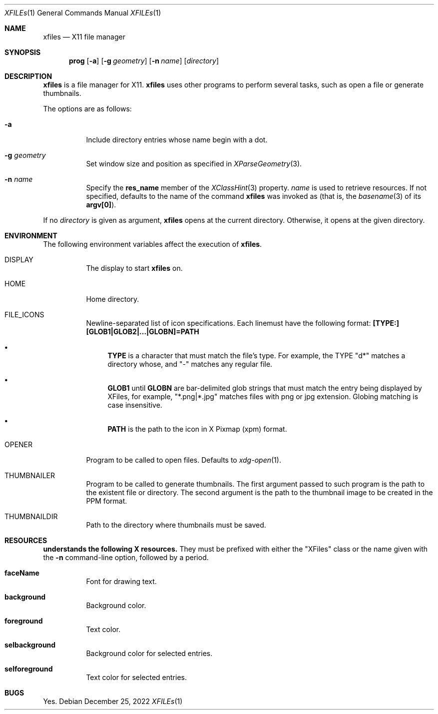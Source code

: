 .Dd December 25, 2022
.Dt XFILEs 1
.Os
.Sh NAME
.Nm xfiles
.Nd X11 file manager
.Sh SYNOPSIS
.Nm prog
.Op Fl a
.Op Fl g Ar geometry
.Op Fl n Ar name
.Op Ar directory
.Sh DESCRIPTION
.Nm
is a file manager for X11.
.Nm
uses other programs to perform several tasks, such as open a file or generate thumbnails.
.Pp
The options are as follows:
.Bl -tag -width Ds
.It Fl a
Include directory entries whose name begin with a dot.
.It Fl g Ar geometry
Set window size and position as specified in
.Xr XParseGeometry 3 .
.It Fl n Ar name
Specify the
.Ic res_name
member of the
.Xr XClassHint 3
property.
.Ar name
is used to retrieve resources.
If not specified, defaults to
the name of the command
.Nm
was invoked as (that is, the
.Xr basename 3
of its
.Ic "argv[0]" ) .
.El
.Pp
If no
.Ar directory
is given as argument,
.Nm
opens at the current directory.
Otherwise, it opens at the given directory.
.Sh ENVIRONMENT
The following environment variables affect the execution of
.Nm Ns .
.Bl -tag -width Ds
.It Ev DISPLAY
The display to start
.Nm
on.
.It Ev HOME
Home directory.
.It FILE_ICONS
Newline-separated list of icon specifications.
Each linemust have the following format:
.Ic "[TYPE:][GLOB1|GLOB2|...|GLOBN]=PATH"
.Bl -bullet
.It
.Ic "TYPE"
is a character that must match the file's type.  For example, the
TYPE
.Qq "d*"
matches a directory whose, and
.Qq "-"
matches any regular file.
.It
.Ic "GLOB1"
until
.Ic "GLOBN"
are bar-delimited glob strings that must match the entry being displayed by XFiles,
for example,
.Qq "*.png|*.jpg"
matches files with png or jpg extension.
Globing matching is case insensitive.
.It
.Ic "PATH"
is the path to the icon in X Pixmap (xpm) format.
.El
.It Ev OPENER
Program to be called to open files.
Defaults to
.Xr xdg-open 1 .
.It Ev THUMBNAILER
Program to be called to generate thumbnails.
The first argument passed to such program is the path to the existent file or directory.
The second argument is the path to the thumbnail image to be created in the PPM format.
.It Ev THUMBNAILDIR
Path to the directory where thumbnails must be saved.
.El
.Sh RESOURCES
.Nm understands the following X resources.
They must be prefixed with either the
.Qq "XFiles"
class or the name given with the
.Fl n
command-line option, followed by a period.
.Bl -tag -width Ds
.It Ic faceName
Font for drawing text.
.It Ic background
Background color.
.It Ic foreground
Text color.
.It Ic selbackground
Background color for selected entries.
.It Ic selforeground
Text color for selected entries.
.El
.Sh BUGS
Yes.

